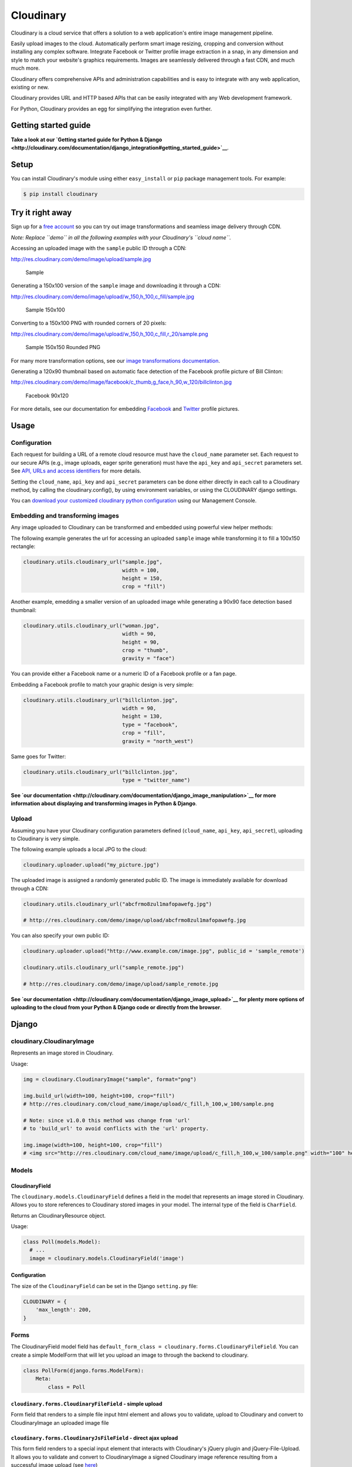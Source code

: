 Cloudinary
==========

Cloudinary is a cloud service that offers a solution to a web
application's entire image management pipeline.

Easily upload images to the cloud. Automatically perform smart image
resizing, cropping and conversion without installing any complex
software. Integrate Facebook or Twitter profile image extraction in a
snap, in any dimension and style to match your website's graphics
requirements. Images are seamlessly delivered through a fast CDN, and
much much more.

Cloudinary offers comprehensive APIs and administration capabilities and
is easy to integrate with any web application, existing or new.

Cloudinary provides URL and HTTP based APIs that can be easily
integrated with any Web development framework.

For Python, Cloudinary provides an egg for simplifying the integration
even further.

Getting started guide
---------------------

|image0| **Take a look at our `Getting started guide for Python &
Django <http://cloudinary.com/documentation/django_integration#getting_started_guide>`__**.

Setup
-----

You can install Cloudinary's module using either ``easy_install`` or
``pip`` package management tools. For example:

.. code:: sh

    $ pip install cloudinary

Try it right away
-----------------

Sign up for a `free
account <https://cloudinary.com/users/register/free>`__ so you can try
out image transformations and seamless image delivery through CDN.

*Note: Replace ``demo`` in all the following examples with your
Cloudinary's ``cloud name``.*

Accessing an uploaded image with the ``sample`` public ID through a CDN:

http://res.cloudinary.com/demo/image/upload/sample.jpg

.. figure:: https://res.cloudinary.com/demo/image/upload/w_0.4/sample.jpg
   :alt: Sample

   Sample

Generating a 150x100 version of the ``sample`` image and downloading it
through a CDN:

http://res.cloudinary.com/demo/image/upload/w\_150,h\_100,c\_fill/sample.jpg

.. figure:: https://res.cloudinary.com/demo/image/upload/w_150,h_100,c_fill/sample.jpg
   :alt: Sample 150x100

   Sample 150x100

Converting to a 150x100 PNG with rounded corners of 20 pixels:

http://res.cloudinary.com/demo/image/upload/w\_150,h\_100,c\_fill,r\_20/sample.png

.. figure:: https://res.cloudinary.com/demo/image/upload/w_150,h_100,c_fill,r_20/sample.png
   :alt: Sample 150x150 Rounded PNG

   Sample 150x150 Rounded PNG

For many more transformation options, see our `image transformations
documentation <http://cloudinary.com/documentation/image_transformations>`__.

Generating a 120x90 thumbnail based on automatic face detection of the
Facebook profile picture of Bill Clinton:

http://res.cloudinary.com/demo/image/facebook/c\_thumb,g\_face,h\_90,w\_120/billclinton.jpg

.. figure:: https://res.cloudinary.com/demo/image/facebook/c_thumb,g_face,h_90,w_120/billclinton.jpg
   :alt: Facebook 90x200

   Facebook 90x120

For more details, see our documentation for embedding
`Facebook <http://cloudinary.com/documentation/facebook_profile_pictures>`__
and
`Twitter <http://cloudinary.com/documentation/twitter_profile_pictures>`__
profile pictures.

Usage
-----

Configuration
~~~~~~~~~~~~~

Each request for building a URL of a remote cloud resource must have the
``cloud_name`` parameter set. Each request to our secure APIs (e.g.,
image uploads, eager sprite generation) must have the ``api_key`` and
``api_secret`` parameters set. See `API, URLs and access
identifiers <http://cloudinary.com/documentation/api_and_access_identifiers>`__
for more details.

Setting the ``cloud_name``, ``api_key`` and ``api_secret`` parameters
can be done either directly in each call to a Cloudinary method, by
calling the cloudinary.config(), by using environment variables, or
using the CLOUDINARY django settings.

You can `download your customized cloudinary python
configuration <https://cloudinary.com/console/cloudinary_python.txt>`__
using our Management Console.

Embedding and transforming images
~~~~~~~~~~~~~~~~~~~~~~~~~~~~~~~~~

Any image uploaded to Cloudinary can be transformed and embedded using
powerful view helper methods:

The following example generates the url for accessing an uploaded
``sample`` image while transforming it to fill a 100x150 rectangle:

.. code:: python

    cloudinary.utils.cloudinary_url("sample.jpg",
                                    width = 100,
                                    height = 150,
                                    crop = "fill")

Another example, emedding a smaller version of an uploaded image while
generating a 90x90 face detection based thumbnail:

.. code:: python

    cloudinary.utils.cloudinary_url("woman.jpg",
                                    width = 90,
                                    height = 90,
                                    crop = "thumb",
                                    gravity = "face")

You can provide either a Facebook name or a numeric ID of a Facebook
profile or a fan page.

Embedding a Facebook profile to match your graphic design is very
simple:

.. code:: python

    cloudinary.utils.cloudinary_url("billclinton.jpg",
                                    width = 90,
                                    height = 130,
                                    type = "facebook",
                                    crop = "fill",
                                    gravity = "north_west")

Same goes for Twitter:

.. code:: python

    cloudinary.utils.cloudinary_url("billclinton.jpg",
                                    type = "twitter_name")

|image1| **See `our
documentation <http://cloudinary.com/documentation/django_image_manipulation>`__
for more information about displaying and transforming images in Python
& Django**.

Upload
~~~~~~

Assuming you have your Cloudinary configuration parameters defined
(``cloud_name``, ``api_key``, ``api_secret``), uploading to Cloudinary
is very simple.

The following example uploads a local JPG to the cloud:

.. code:: python

    cloudinary.uploader.upload("my_picture.jpg")

The uploaded image is assigned a randomly generated public ID. The image
is immediately available for download through a CDN:

.. code:: python

    cloudinary.utils.cloudinary_url("abcfrmo8zul1mafopawefg.jpg")

    # http://res.cloudinary.com/demo/image/upload/abcfrmo8zul1mafopawefg.jpg

You can also specify your own public ID:

.. code:: python

    cloudinary.uploader.upload("http://www.example.com/image.jpg", public_id = 'sample_remote')

    cloudinary.utils.cloudinary_url("sample_remote.jpg")

    # http://res.cloudinary.com/demo/image/upload/sample_remote.jpg

|image2| **See `our
documentation <http://cloudinary.com/documentation/django_image_upload>`__
for plenty more options of uploading to the cloud from your Python &
Django code or directly from the browser**.

Django
------

cloudinary.CloudinaryImage
~~~~~~~~~~~~~~~~~~~~~~~~~~

Represents an image stored in Cloudinary.

Usage:

.. code:: python

    img = cloudinary.CloudinaryImage("sample", format="png")

    img.build_url(width=100, height=100, crop="fill")
    # http://res.cloudinary.com/cloud_name/image/upload/c_fill,h_100,w_100/sample.png

    # Note: since v1.0.0 this method was change from 'url'
    # to 'build_url' to avoid conflicts with the 'url' property.

    img.image(width=100, height=100, crop="fill")
    # <img src="http://res.cloudinary.com/cloud_name/image/upload/c_fill,h_100,w_100/sample.png" width="100" height="100"/>

Models
~~~~~~

CloudinaryField
^^^^^^^^^^^^^^^

The ``cloudinary.models.CloudinaryField`` defines a field in the model
that represents an image stored in Cloudinary. Allows you to store
references to Cloudinary stored images in your model. The internal type
of the field is ``CharField``.

Returns an CloudinaryResource object.

Usage:

.. code:: python

    class Poll(models.Model):
      # ...
      image = cloudinary.models.CloudinaryField('image')

Configuration
^^^^^^^^^^^^^

The size of the ``CloudinaryField`` can be set in the Django
``setting.py`` file:

.. code:: python

    CLOUDINARY = {
        'max_length': 200,
    }

Forms
~~~~~

The CloudinaryField model field has
``default_form_class = cloudinary.forms.CloudinaryFileField``. You can
create a simple ModelForm that will let you upload an image to through
the backend to cloudinary.

.. code:: python

    class PollForm(django.forms.ModelForm):
        Meta:
            class = Poll

``cloudinary.forms.CloudinaryFileField`` - simple upload
^^^^^^^^^^^^^^^^^^^^^^^^^^^^^^^^^^^^^^^^^^^^^^^^^^^^^^^^

Form field that renders to a simple file input html element and allows
you to validate, upload to Cloudinary and convert to CloudinaryImage an
uploaded image file

``cloudinary.forms.CloudinaryJsFileField`` - direct ajax upload
^^^^^^^^^^^^^^^^^^^^^^^^^^^^^^^^^^^^^^^^^^^^^^^^^^^^^^^^^^^^^^^

This form field renders to a special input element that interacts with
Cloudinary's jQuery plugin and jQuery-File-Upload. It allows you to
validate and convert to CloudinaryImage a signed Cloudinary image
reference resulting from a successful image upload (see
`here <http://github.com/cloudinary/cloudinary_js>`__)

cloudinary template tags
~~~~~~~~~~~~~~~~~~~~~~~~

Initialization:
^^^^^^^^^^^^^^^

.. code:: htmldjango

    {% load cloudinary %}

Including the required Javascript files:

.. code:: htmldjango

    {% cloudinary_includes %}

Passing configuration parameters to Cloudinary's jQuery plugin - will
create a script tag with configuration initialization:

.. code:: htmldjango

    {% cloudinary_js_config %}

Embedding images
^^^^^^^^^^^^^^^^

Image tags can be generated from a public\_id or from a CloudinaryImage
object using:

.. code:: htmldjango

    {% cloudinary image width=100 height=100 crop="fill" %}
    <img src="http://res.cloudinary.com/cloud_name/image/upload/c_fill,h_100,w_100/sample.png" width="100" height="100" crop="scale"/>

Uploading images
^^^^^^^^^^^^^^^^

The following tag generates an html form field that can be used to
upload the file directly to Cloudinary via ajax using the
jQuery-File-Upload widget. It could be used simply without parameters,
anywhere in the DOM:

.. code:: django

    {% cloudinary_direct_upload_field request=request %}

Alternatively, if used within an HTML form, after successful upload, the
jQuery plugin creates a hidden input field that could be used to pass
the uploaded image's metadata to the backend:

.. code:: htmldjango

    <form action="{% url "direct_upload_complete" %}" enctype="multipart/form-data">
        {% csrf_token %}
        {% cloudinary_direct_upload_field field='fieldname' request=request %}
    </form>

In both cases, the request object is optional, but is needed for
correctly handling older browsers which don't fully support CORS.

The following tag generates an html form that can be used to upload the
file directly to Cloudinary. The result is a redirect to the supplied
callback\_url.

.. code:: htmldjango

        {% cloudinary_direct_upload callback_url %}

Optional parameters:

-  ``public_id`` - The name of the uploaded file in Cloudinary

Code samples
------------

Basic Python sample
~~~~~~~~~~~~~~~~~~~

This sample is a synchronous script that shows the upload process from
local file, remote URL, with different transformations and options.

The source code and more details are available here:

https://github.com/cloudinary/pycloudinary/tree/master/samples/basic

Photo Album - Django Web application
~~~~~~~~~~~~~~~~~~~~~~~~~~~~~~~~~~~~

A simple web application that allows you to uploads photos, maintain a
database with references to them, list them with their metadata, and
display them using various cloud-based transformations.

The source code and more details are available here:

https://github.com/cloudinary/cloudinary-django-sample

Additional resources
--------------------

Additional resources are available at:

-  `Website <http://cloudinary.com>`__
-  `Documentation <http://cloudinary.com/documentation>`__
-  `Knowledge Base <http://support.cloudinary.com/forums>`__
-  `Documentation for Django
   integration <http://cloudinary.com/documentation/django_integration>`__
-  `Django image upload
   documentation <http://cloudinary.com/documentation/django_image_upload>`__
-  `Django image manipulation
   documentation <http://cloudinary.com/documentation/django_image_manipulation>`__
-  `Image transformations
   documentation <http://cloudinary.com/documentation/image_transformations>`__

Support
-------

You can `open an issue through
GitHub <https://github.com/cloudinary/pycloudinary/issues>`__.

Contact us http://cloudinary.com/contact

Stay tuned for updates, tips and tutorials:
`Blog <http://cloudinary.com/blog>`__,
`Twitter <https://twitter.com/cloudinary>`__,
`Facebook <http://www.facebook.com/Cloudinary>`__.

License
-------

Released under the MIT license.

Contains MIT licensed code from
`poster <https://bitbucket.org/chrisatlee/poster>`__.

.. |image0| image:: http://res.cloudinary.com/cloudinary/image/upload/see_more_bullet.png
.. |image1| image:: http://res.cloudinary.com/cloudinary/image/upload/see_more_bullet.png
.. |image2| image:: http://res.cloudinary.com/cloudinary/image/upload/see_more_bullet.png



